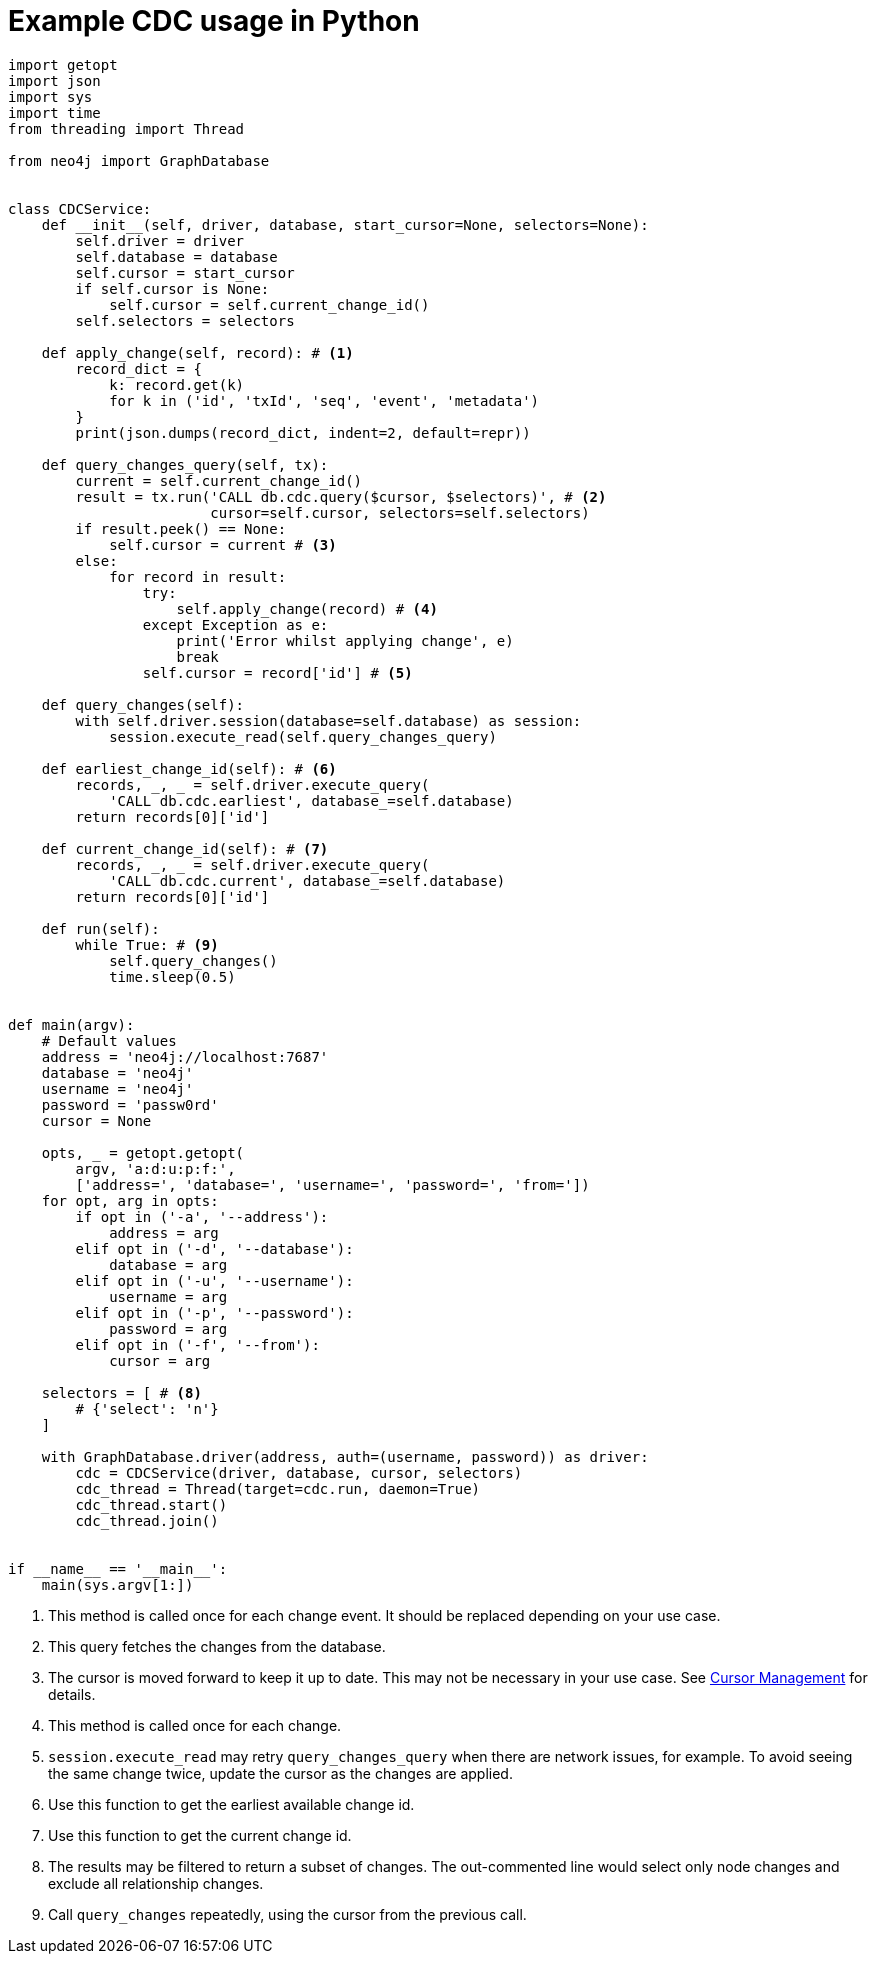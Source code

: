 = Example CDC usage in Python

[source, python, role="nocollapse"]
----
import getopt
import json
import sys
import time
from threading import Thread

from neo4j import GraphDatabase


class CDCService:
    def __init__(self, driver, database, start_cursor=None, selectors=None):
        self.driver = driver
        self.database = database
        self.cursor = start_cursor
        if self.cursor is None:
            self.cursor = self.current_change_id()
        self.selectors = selectors

    def apply_change(self, record): # <1>
        record_dict = {
            k: record.get(k)
            for k in ('id', 'txId', 'seq', 'event', 'metadata')
        }
        print(json.dumps(record_dict, indent=2, default=repr))

    def query_changes_query(self, tx):
        current = self.current_change_id()
        result = tx.run('CALL db.cdc.query($cursor, $selectors)', # <2>
                        cursor=self.cursor, selectors=self.selectors)
        if result.peek() == None:
            self.cursor = current # <3>
        else:
            for record in result:
                try:
                    self.apply_change(record) # <4>
                except Exception as e:
                    print('Error whilst applying change', e)
                    break
                self.cursor = record['id'] # <5>

    def query_changes(self):
        with self.driver.session(database=self.database) as session:
            session.execute_read(self.query_changes_query)

    def earliest_change_id(self): # <6>
        records, _, _ = self.driver.execute_query(
            'CALL db.cdc.earliest', database_=self.database)
        return records[0]['id']

    def current_change_id(self): # <7>
        records, _, _ = self.driver.execute_query(
            'CALL db.cdc.current', database_=self.database)
        return records[0]['id']

    def run(self):
        while True: # <9>
            self.query_changes()
            time.sleep(0.5)


def main(argv):
    # Default values
    address = 'neo4j://localhost:7687'
    database = 'neo4j'
    username = 'neo4j'
    password = 'passw0rd'
    cursor = None

    opts, _ = getopt.getopt(
        argv, 'a:d:u:p:f:',
        ['address=', 'database=', 'username=', 'password=', 'from='])
    for opt, arg in opts:
        if opt in ('-a', '--address'):
            address = arg
        elif opt in ('-d', '--database'):
            database = arg
        elif opt in ('-u', '--username'):
            username = arg
        elif opt in ('-p', '--password'):
            password = arg
        elif opt in ('-f', '--from'):
            cursor = arg

    selectors = [ # <8>
        # {'select': 'n'}
    ]

    with GraphDatabase.driver(address, auth=(username, password)) as driver:
        cdc = CDCService(driver, database, cursor, selectors)
        cdc_thread = Thread(target=cdc.run, daemon=True)
        cdc_thread.start()
        cdc_thread.join()


if __name__ == '__main__':
    main(sys.argv[1:])
----
<1> This method is called once for each change event. It should be replaced depending on your use case.
<2> This query fetches the changes from the database.
<3> The cursor is moved forward to keep it up to date. 
This may not be necessary in your use case. 
See xref:getting-started/key-considerations.adoc#cursor-management[Cursor Management] for details.
<4> This method is called once for each change.
<5> `session.execute_read` may retry `query_changes_query` when there are network issues, for example.
To avoid seeing the same change twice, update the cursor as the changes are applied.

<6> Use this function to get the earliest available change id.
<7> Use this function to get the current change id.
<8> The results may be filtered to return a subset of changes.
The out-commented line would select only node changes and exclude all relationship changes.
<9> Call `query_changes` repeatedly, using the cursor from the previous call.
